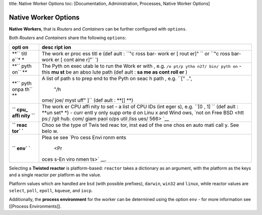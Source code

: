 title: Native Worker Options toc: [Documentation, Administration,
Processes, Native Worker Options]

Native Worker Options
=====================

**Native Workers**, that is *Routers* and *Containers* can be further
configured with ``options``.

Both *Routers* and *Containers* share the following ``options``:

+------+------+
| opti | desc |
| on   | ript |
|      | ion  |
+======+======+
| **`` | The  |
| titl | work |
| e``* | er   |
| *    | proc |
|      | ess  |
|      | titl |
|      | e    |
|      | (def |
|      | ault |
|      | :    |
|      | ``"c |
|      | ross |
|      | bar- |
|      | work |
|      | er [ |
|      | rout |
|      | er]" |
|      | ``   |
|      | or   |
|      | ``"c |
|      | ross |
|      | bar- |
|      | work |
|      | er [ |
|      | cont |
|      | aine |
|      | r]"` |
|      | `)   |
+------+------+
| **`` | The  |
| pyth | Pyth |
| on`` | on   |
| **   | exec |
|      | utab |
|      | le   |
|      | to   |
|      | run  |
|      | the  |
|      | Work |
|      | er   |
|      | with |
|      | ,    |
|      | e.g. |
|      | ``/o |
|      | pt/p |
|      | ytho |
|      | n27/ |
|      | bin/ |
|      | pyth |
|      | on`` |
|      | -    |
|      | this |
|      | **mu |
|      | st** |
|      | be   |
|      | an   |
|      | abso |
|      | lute |
|      | path |
|      | (def |
|      | ault |
|      | :    |
|      | **sa |
|      | me   |
|      | as   |
|      | cont |
|      | roll |
|      | er** |
|      | )    |
+------+------+
| **`` | A    |
| pyth | list |
| onpa | of   |
| th`` | path |
| **   | s    |
|      | to   |
|      | prep |
|      | end  |
|      | to   |
|      | the  |
|      | Pyth |
|      | on   |
|      | seac |
|      | h    |
|      | path |
|      | ,    |
|      | e.g. |
|      | ``[" |
|      | ..", |
|      |  "/h |
|      | ome/ |
|      | joe/ |
|      | myst |
|      | uff" |
|      | ]``  |
|      | (def |
|      | ault |
|      | :    |
|      | **[] |
|      | **)  |
+------+------+
| **`` | The  |
| cpu_ | work |
| affi | er   |
| nity | CPU  |
| ``** | affi |
|      | nity |
|      | to   |
|      | set  |
|      | - a  |
|      | list |
|      | of   |
|      | CPU  |
|      | IDs  |
|      | (int |
|      | eger |
|      | s),  |
|      | e.g. |
|      | ``[0 |
|      | , 1] |
|      | ``   |
|      | (def |
|      | ault |
|      | :    |
|      | **un |
|      | set* |
|      | *)   |
|      | -    |
|      | curr |
|      | entl |
|      | y    |
|      | only |
|      | supp |
|      | orte |
|      | d    |
|      | on   |
|      | Linu |
|      | x    |
|      | and  |
|      | Wind |
|      | ows, |
|      | `not |
|      | on   |
|      | Free |
|      | BSD  |
|      | <htt |
|      | ps:/ |
|      | /git |
|      | hub. |
|      | com/ |
|      | giam |
|      | paol |
|      | o/ps |
|      | util |
|      | /iss |
|      | ues/ |
|      | 566> |
|      | `__  |
+------+------+
| **`` | Choo |
| reac | se   |
| tor` | the  |
| `**  | type |
|      | of   |
|      | Twis |
|      | ted  |
|      | reac |
|      | tor, |
|      | inst |
|      | ead  |
|      | of   |
|      | the  |
|      | one  |
|      | chos |
|      | en   |
|      | auto |
|      | mati |
|      | call |
|      | y.   |
|      | See  |
|      | belo |
|      | w.   |
+------+------+
| **`` | Plea |
| env` | se   |
| `**  | see  |
|      | `Pro |
|      | cess |
|      | Envi |
|      | ronm |
|      | ents |
|      |  <Pr |
|      | oces |
|      | s-En |
|      | viro |
|      | nmen |
|      | ts>` |
|      | __.  |
+------+------+

Selecting a **Twisted reactor** is platform-based: ``reactor`` takes a
dictionary as an argument, with the platform as the keys and a single
reactor per platform as the value.

Platform values which are handled are ``bsd`` (with possible prefixes),
``darwin``, ``win32`` and ``linux``, while reactor values are
``select``, ``poll``, ``epoll``, ``kqueue``, and ``iocp``.

Additionally, the **process environment** for the worker can be
determined using the option ``env`` - for more information see [[Process
Environments]].
